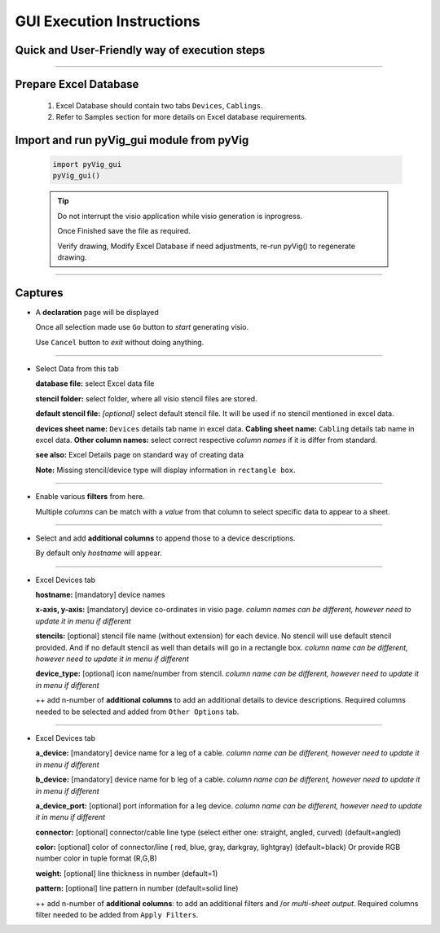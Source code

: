 GUI Execution Instructions
===========================

Quick and User-Friendly way of execution steps
---------------------------------------------------

----------------------------------------



Prepare Excel Database
----------------------


	#. Excel Database should contain two tabs ``Devices``, ``Cablings``.
	#. Refer to Samples section for more details on Excel database requirements.


Import and run pyVig_gui module from pyVig
------------------------------------------


	.. code-block:: python
	
		import pyVig_gui
		pyVig_gui()



	.. tip::
		
		Do not interrupt the visio application while visio generation is inprogress. 

		Once Finished save the file as required.

		Verify drawing,  Modify Excel Database if need adjustments, re-run pyVig() to regenerate drawing.



------------------------------



Captures
---------------



*	A **declaration** page will be displayed

	Once all selection made use ``Go`` button to *start* generating visio.

	Use ``Cancel`` button to *exit* without doing anything.


	.. image:: img/declaration_page.png
	  :width: 400
	  :alt: A declaration page will be displayed

--------------------------------

*	Select Data from this tab

	**database file:** select Excel data file

	**stencil folder:** select folder, where all visio stencil files are stored.

	**default stencil file:** *[optional]* select default stencil file.  It will be used if no stencil mentioned in excel data.

	**devices sheet name:** ``Devices`` details tab name in excel data.
	**Cabling sheet name:** ``Cabling`` details tab name in excel data.
	**Other column names:** select correct respective *column names* if it is differ from standard.


	**see also:** Excel Details page on standard way of creating data

	**Note:** Missing stencil/device type will display information in ``rectangle box``.


	.. image:: img/input_data_page.png
	  :width: 400
	  :alt: Select appropriate data from this tab

-------------------------------

*	Enable various **filters** from here.

	Multiple *columns* can be match with a *value* from that column to select specific data to appear to a sheet.


	.. image:: img/apply_filter_page.png
	  :width: 400
	  :alt: Enable various filters from here

-------------------------------

*	Select and add **additional columns** to append those to a device descriptions.

	By default only *hostname* will appear.


	.. image:: img/other_options_page.png
	  :width: 400
	  :alt: Add additional description columns here

-------------------------------

*	Excel Devices tab
	
	**hostname:** [mandatory] device names

	**x-axis, y-axis:** [mandatory] device co-ordinates in visio page. *column names can be different, however need to update it in menu if different*

	**stencils:** [optional] stencil file name (without extension) for each device. No stencil will use default stencil provided. And if no default stencil as well than details will go in a rectangle box.  *column name can be different, however need to update it in menu if different*

	**device_type:** [optional] icon name/number from stencil.  *column name can be different, however need to update it in menu if different*

	++ add n-number of **additional columns** to add an additional details to device descriptions. Required columns needed to be selected and added from ``Other Options`` tab.


	.. image:: img/sample_excel_devices_tab.png
	  :width: 400
	  :alt: Sample Excel Devices tab

-------------------------------


*	Excel Devices tab

	**a_device:**  [mandatory] device name for a leg of a cable. *column name can be different, however need to update it in menu if different*

	**b_device:** [mandatory] device name for b leg of a cable. *column name can be different, however need to update it in menu if different*

	**a_device_port:** [optional] port information for a leg device. *column name can be different, however need to update it in menu if different*

	**connector:** [optional]  connector/cable line type (select either one: straight, angled, curved) (default=angled)

	**color:** [optional] color of connector/line ( red, blue, gray, darkgray, lightgray) (default=black)
	Or provide RGB number color in tuple format (R,G,B)

	**weight:** [optional] line thickness in number	(default=1)

	**pattern:** [optional] line pattern in number	(default=solid line)

	++ add n-number of **additional columns**: to add an additional filters and /or *multi-sheet output*.  Required columns filter needed to be added from ``Apply Filters``.




	.. image:: img/sample_excel_cabling_tab.png
	  :width: 400
	  :alt: Sample Excel Cabling tab




